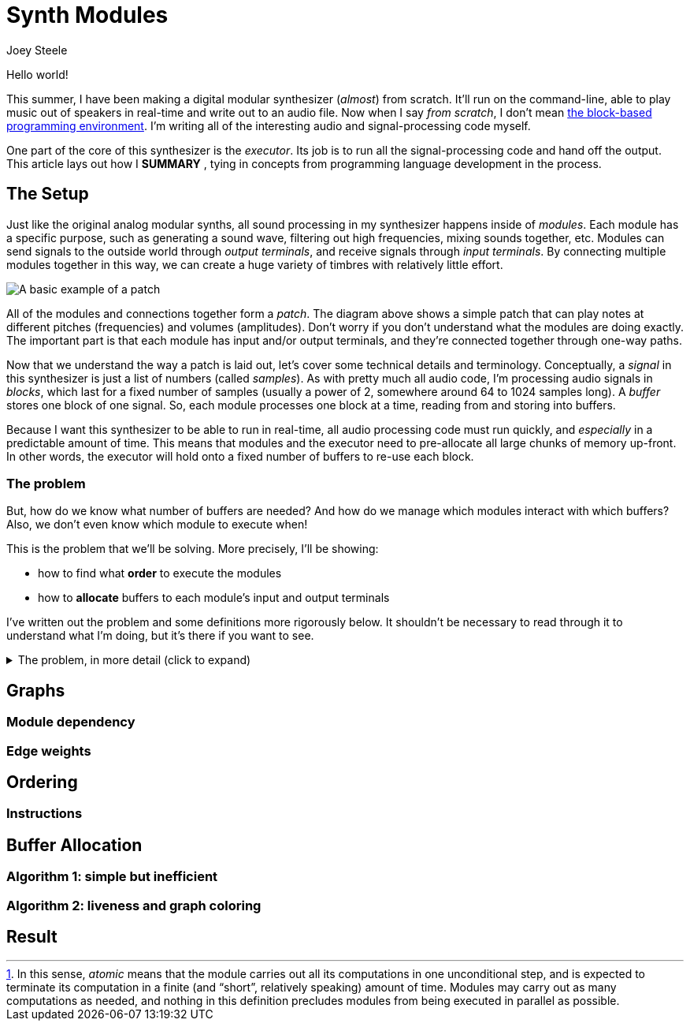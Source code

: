 = Synth Modules
:author: Joey Steele
:docdate: 2022-07-29

:imagesdir: /assets/img

// URLs
:url-scratch: https://scratch.mit.edu/

// Figures
:figextension: webp
:fig-basic-patch: basic-patch.{figextension}
:fig-graph-plain: graph-plain.{figextension}
:fig-graph-weights: graph-weights.{figextension}
:fig-graph-vbuffers: graph-vbuffers.{figextension}
:fig-graph-pbuffers: graph-pbuffers.{figextension}
:fig-basic-patch-bufs: basic-patch-bufs.{figextension}

// Notes
:fn-module-atomic-text: pass:c,q[In this sense, _atomic_ means that the module carries out all its computations in one unconditional step, and is expected to terminate its computation in a finite (and "`short`", relatively speaking) amount of time. \
Modules may carry out as many computations as needed, and nothing in this definition precludes modules from being executed in parallel as possible.]

:fn-module-atomic: footnote:module-atomic[{fn-module-atomic-text}]

Hello world!

// TODO: add enticing summary in place of "Hello world"
// TODO: better title

This summer, I have been making a digital modular synthesizer (_almost_) from scratch.
It'll run on the command-line, able to play music out of speakers in real-time and write out to an audio file.
Now when I say _from scratch_, I don't mean {url-scratch}[the block-based programming environment].
I'm writing all of the interesting audio and signal-processing code myself.

One part of the core of this synthesizer is the _executor_.
Its job is to run all the signal-processing code and hand off the output.
This article lays out how I *SUMMARY*
// TODO: summary of article in that last sentence
, tying in concepts from programming language development in the process.

== The Setup

Just like the original analog modular synths, all sound processing in my synthesizer happens inside of _modules_.
Each module has a specific purpose, such as generating a sound wave, filtering out high frequencies, mixing sounds together, etc.
Modules can send signals to the outside world through _output terminals_, and receive signals through _input terminals_.
By connecting multiple modules together in this way, we can create a huge variety of timbres with relatively little effort.

image::{fig-basic-patch}[A basic example of a patch]

All of the modules and connections together form a _patch_.
The diagram above shows a simple patch that can play notes at different pitches (frequencies) and volumes (amplitudes).
Don't worry if you don't understand what the modules are doing exactly.
The important part is that each module has input and/or output terminals, and they're connected together through one-way paths.

Now that we understand the way a patch is laid out, let's cover some technical details and terminology.
Conceptually, a _signal_ in this synthesizer is just a list of numbers (called _samples_).
As with pretty much all audio code, I'm processing audio signals in _blocks_, which last for a fixed number of samples (usually a power of 2, somewhere around 64 to 1024 samples long).
A _buffer_ stores one block of one signal.
So, each module processes one block at a time, reading from and storing into buffers.

Because I want this synthesizer to be able to run in real-time, all audio processing code must run quickly, and _especially_ in a predictable amount of time.
This means that modules and the executor need to pre-allocate all large chunks of memory up-front.
In other words, the executor will hold onto a fixed number of buffers to re-use each block.

=== The problem

But, how do we know what number of buffers are needed?
And how do we manage which modules interact with which buffers?
Also, we don't even know which module to execute when!

This is the problem that we'll be solving.
More precisely, I'll be showing:

* how to find what *order* to execute the modules
* how to *allocate* buffers to each module's input and output terminals

I've written out the problem and some definitions more rigorously below.
It shouldn't be necessary to read through it to understand what I'm doing, but it's there if you want to see.

.The problem, in more detail (click to expand)
[%collapsible]
====

First, a few definitions.

Buffer:: the resource unit through which <<anchor-module,modules>> communicate

Input terminal:: an interface by which a module can receive a buffer with read-only access

Output terminal:: an interface by which a module can receive a buffer with write-only access

[[anchor-module]]Module::
a unit of computation,
having a fixed number of input slots and output slots,
which _processes_
by reading from zero or more of its input buffers
and writing to all its output buffers
in one atomic step{fn-module-atomic}

Source Module:: a module with zero input slots and at least one output slot

Output Module:: a module with at least one input slot and zero output slots

Connection:: a path along which a signal flows from an output terminal into an input terminal which has no other connections

Patch:: a set of modules, along with a set of valid connections among those modules

Next, assume the following restrictions hold for a given patch:

* for all input terminals, there exists exactly one connection terminating at that input terminal
* there are no connections that form a cycle of modules
* there exists at least one source module
* there exists at least one output module

Now the full problem statement:
given a patch _P_,
how can the modules be ordered such that
for all modules _M_, upon processing _M_,
all buffers associated with a connection to an input terminal of _M_ have already been written,
and how can the buffers of _P_ be allocated such that
no output buffer associated with a connection to an output terminal of _M_ is overwritten
before being read by all modules dependent upon that buffer?

====

== Graphs
=== Module dependency
=== Edge weights
== Ordering
=== Instructions
== Buffer Allocation
=== Algorithm 1: simple but inefficient
=== Algorithm 2: liveness and graph coloring
== Result

